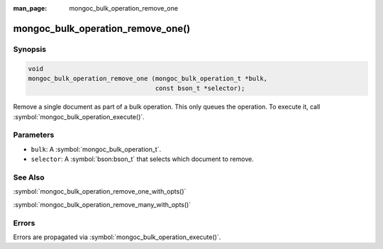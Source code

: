 :man_page: mongoc_bulk_operation_remove_one

mongoc_bulk_operation_remove_one()
==================================

Synopsis
--------

.. code-block:: c

  void
  mongoc_bulk_operation_remove_one (mongoc_bulk_operation_t *bulk,
                                    const bson_t *selector);

Remove a single document as part of a bulk operation. This only queues the operation. To execute it, call :symbol:`mongoc_bulk_operation_execute()`.

Parameters
----------

* ``bulk``: A :symbol:`mongoc_bulk_operation_t`.
* ``selector``: A :symbol:`bson:bson_t` that selects which document to remove.

See Also
--------

:symbol:`mongoc_bulk_operation_remove_one_with_opts()`

:symbol:`mongoc_bulk_operation_remove_many_with_opts()`

Errors
------

Errors are propagated via :symbol:`mongoc_bulk_operation_execute()`.

